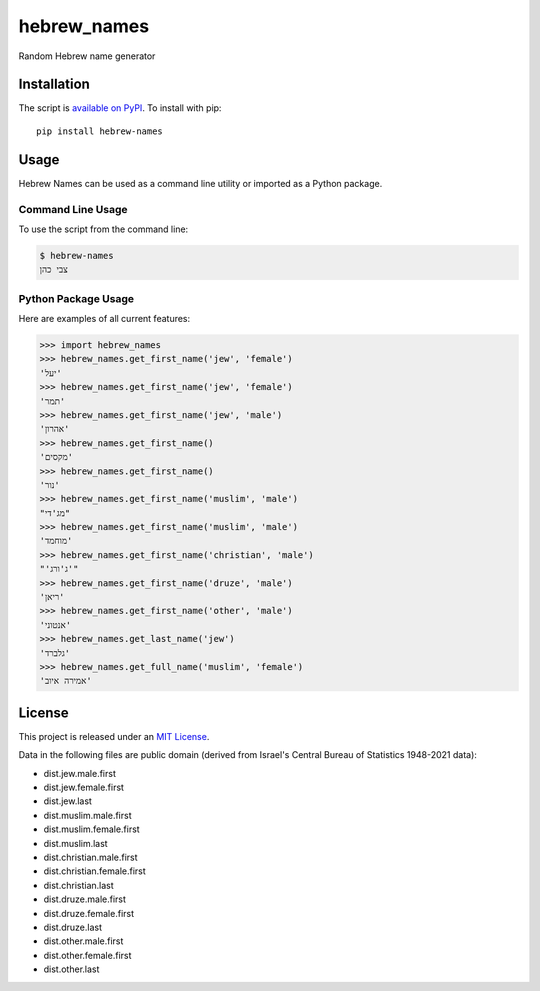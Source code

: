hebrew_names
===============

Random Hebrew name generator


Installation
------------

The script is `available on PyPI`_.  To install with pip::

    pip install hebrew-names


Usage
-----

Hebrew Names can be used as a command line utility or imported as a Python package.

Command Line Usage
~~~~~~~~~~~~~~~~~~
To use the script from the command line:

.. code-block:: bash

    $ hebrew-names
    צבי כהן

Python Package Usage
~~~~~~~~~~~~~~~~~~~~
Here are examples of all current features:

.. code-block:: pycon

    >>> import hebrew_names
    >>> hebrew_names.get_first_name('jew', 'female')
    'יעל'
    >>> hebrew_names.get_first_name('jew', 'female')
    'תמר'
    >>> hebrew_names.get_first_name('jew', 'male')
    'אהרון'
    >>> hebrew_names.get_first_name()
    'מקסים'
    >>> hebrew_names.get_first_name()
    'נור'
    >>> hebrew_names.get_first_name('muslim', 'male')
    "מג'די"
    >>> hebrew_names.get_first_name('muslim', 'male')
    'מוחמד'
    >>> hebrew_names.get_first_name('christian', 'male')
    "'ג'ורג'"
    >>> hebrew_names.get_first_name('druze', 'male')
    'ריאן'
    >>> hebrew_names.get_first_name('other', 'male')
    'אנטוני'
    >>> hebrew_names.get_last_name('jew')
    'גלברד'
    >>> hebrew_names.get_full_name('muslim', 'female')
    'אמירה איוב'

License
-------

This project is released under an `MIT License`_.

Data in the following files are public domain (derived from Israel's Central Bureau of Statistics 1948-2021 data):

- dist.jew.male.first
- dist.jew.female.first
- dist.jew.last
- dist.muslim.male.first
- dist.muslim.female.first
- dist.muslim.last
- dist.christian.male.first
- dist.christian.female.first
- dist.christian.last
- dist.druze.male.first
- dist.druze.female.first
- dist.druze.last
- dist.other.male.first
- dist.other.female.first
- dist.other.last

.. _mit license: http://th.mit-license.org/2013
.. _available on PyPI: http://pypi.python.org/pypi/hebrew-names/
